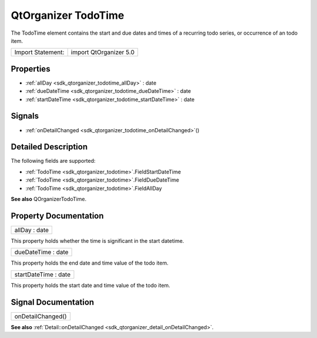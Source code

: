 .. _sdk_qtorganizer_todotime:

QtOrganizer TodoTime
====================

The TodoTime element contains the start and due dates and times of a recurring todo series, or occurrence of an todo item.

+---------------------+--------------------------+
| Import Statement:   | import QtOrganizer 5.0   |
+---------------------+--------------------------+

Properties
----------

-  :ref:`allDay <sdk_qtorganizer_todotime_allDay>` : date
-  :ref:`dueDateTime <sdk_qtorganizer_todotime_dueDateTime>` : date
-  :ref:`startDateTime <sdk_qtorganizer_todotime_startDateTime>` : date

Signals
-------

-  :ref:`onDetailChanged <sdk_qtorganizer_todotime_onDetailChanged>`\ ()

Detailed Description
--------------------

The following fields are supported:

-  :ref:`TodoTime <sdk_qtorganizer_todotime>`.FieldStartDateTime
-  :ref:`TodoTime <sdk_qtorganizer_todotime>`.FieldDueDateTime
-  :ref:`TodoTime <sdk_qtorganizer_todotime>`.FieldAllDay

**See also** QOrganizerTodoTime.

Property Documentation
----------------------

.. _sdk_qtorganizer_todotime_allDay:

+--------------------------------------------------------------------------------------------------------------------------------------------------------------------------------------------------------------------------------------------------------------------------------------------------------------+
| allDay : date                                                                                                                                                                                                                                                                                                |
+--------------------------------------------------------------------------------------------------------------------------------------------------------------------------------------------------------------------------------------------------------------------------------------------------------------+

This property holds whether the time is significant in the start datetime.

.. _sdk_qtorganizer_todotime_dueDateTime:

+--------------------------------------------------------------------------------------------------------------------------------------------------------------------------------------------------------------------------------------------------------------------------------------------------------------+
| dueDateTime : date                                                                                                                                                                                                                                                                                           |
+--------------------------------------------------------------------------------------------------------------------------------------------------------------------------------------------------------------------------------------------------------------------------------------------------------------+

This property holds the end date and time value of the todo item.

.. _sdk_qtorganizer_todotime_startDateTime:

+--------------------------------------------------------------------------------------------------------------------------------------------------------------------------------------------------------------------------------------------------------------------------------------------------------------+
| startDateTime : date                                                                                                                                                                                                                                                                                         |
+--------------------------------------------------------------------------------------------------------------------------------------------------------------------------------------------------------------------------------------------------------------------------------------------------------------+

This property holds the start date and time value of the todo item.

Signal Documentation
--------------------

.. _sdk_qtorganizer_todotime_onDetailChanged:

+--------------------------------------------------------------------------------------------------------------------------------------------------------------------------------------------------------------------------------------------------------------------------------------------------------------+
| onDetailChanged()                                                                                                                                                                                                                                                                                            |
+--------------------------------------------------------------------------------------------------------------------------------------------------------------------------------------------------------------------------------------------------------------------------------------------------------------+

**See also** :ref:`Detail::onDetailChanged <sdk_qtorganizer_detail_onDetailChanged>`.

